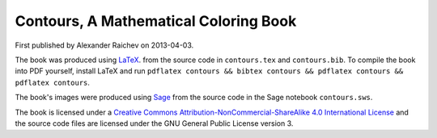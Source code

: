 Contours, A Mathematical Coloring Book
=======================================
First published by Alexander Raichev on 2013-04-03.

The book was produced using `LaTeX <https://www.ctan.org/>`_.  
from the source code in ``contours.tex`` and ``contours.bib``.  
To compile the book into PDF yourself, install LaTeX and run ``pdflatex contours && bibtex contours && pdflatex contours && pdflatex contours``.

The book's images were produced using `Sage <http://www.sagemath.org/>`_ from the source code in the Sage notebook ``contours.sws``.

The book is licensed under a `Creative Commons Attribution-NonCommercial-ShareAlike 4.0 International License <http://creativecommons.org/licenses/by-nc-sa/4.0/>`_ and the source code files are licensed under the GNU General Public License version 3.